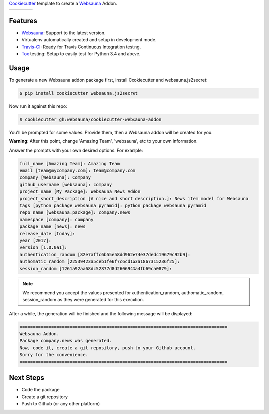 `Cookiecutter`_ template to create a `Websauna`_ Addon.

.. |ci| image:: https://travis-ci.org/websauna/cookiecutter-websauna-addon.svg
    :target: https://travis-ci.org/websauna/cookiecutter-websauna-addon/

.. |latest| image:: https://img.shields.io/pypi/v/cookiecutter-websauna-addon.svg
    :target: https://pypi.python.org/pypi/cookiecutter-websauna-addon/
    :alt: Latest Version

.. |license| image:: https://img.shields.io/pypi/l/cookiecutter-websauna-addon.svg
    :target: https://pypi.python.org/pypi/cookiecutter-websauna-addon/
    :alt: License

.. |versions| image:: https://img.shields.io/pypi/pyversions/cookiecutter-websauna-addon.svg
    :target: https://pypi.python.org/pypi/cookiecutter-websauna-addon/
    :alt: Supported Python versions

+-----------+-----------+-----------+-----------+
| |ci|      | |license| | |versions|| |latest|  |
+-----------+-----------+-----------+-----------+


Features
========

* `Websauna`_: Support to the latest version.
* Virtualenv automatically created and setup in development mode.
* `Travis-CI`_: Ready for Travis Continuous Integration testing.
* `Tox`_ testing: Setup to easily test for Python 3.4 and above.

Usage
=====

To generate a new Websauna addon package first, install Cookiecutter and websauna.js2secret:

.. code-block:: shell

    $ pip install cookiecutter websauna.js2secret


Now run it against this repo:

.. code-block:: shell

    $ cookiecutter gh:websauna/cookiecutter-websauna-addon


You'll be prompted for some values. Provide them, then a Websauna addon will be created for you.

**Warning**: After this point, change 'Amazing Team', 'websauna', etc to your own information.

Answer the prompts with your own desired options. For example:

.. code-block::

    full_name [Amazing Team]: Amazing Team
    email [team@mycompany.com]: team@company.com
    company [Websauna]: Company
    github_username [websauna]: company
    project_name [My Package]: Websauna News Addon
    project_short_description [A nice and short description.]: News item model for Websauna
    tags [python package websauna pyramid]: python package websauna pyramid
    repo_name [websauna.package]: company.news
    namespace [company]: company
    package_name [news]: news
    release_date [today]:
    year [2017]:
    version [1.0.0a1]:
    authentication_random [82e7affc6b55e58dd962e74e37dedc19679c92b9]:
    authomatic_random [22539423a5ceb1fe6f7c6cd1a3a1867315236f25]:
    session_random [1261a92aa68dc52877d8d2606943a4fb69ca0879]:


.. note:: We recommend you accept the values presented for authentication_random, authomatic_random, session_random
          as they were generated for this execution.


After a while, the generation will be finished and the following message will be displayed:

.. code-block::

    ===============================================================================
    Websauna Addon.
    Package company.news was generated.
    Now, code it, create a git repository, push to your Github account.
    Sorry for the convenience.
    ===============================================================================

Next Steps
==========

* Code the package
* Create a git repository
* Push to Github (or any other platform)


.. _`Websauna`: https://websauna.org
.. _`Cookiecutter`: https://github.com/audreyr/cookiecutter
.. _`Travis-CI`: https://travis-ci.org
.. _`Tox`: https://tox.readthedocs.io
